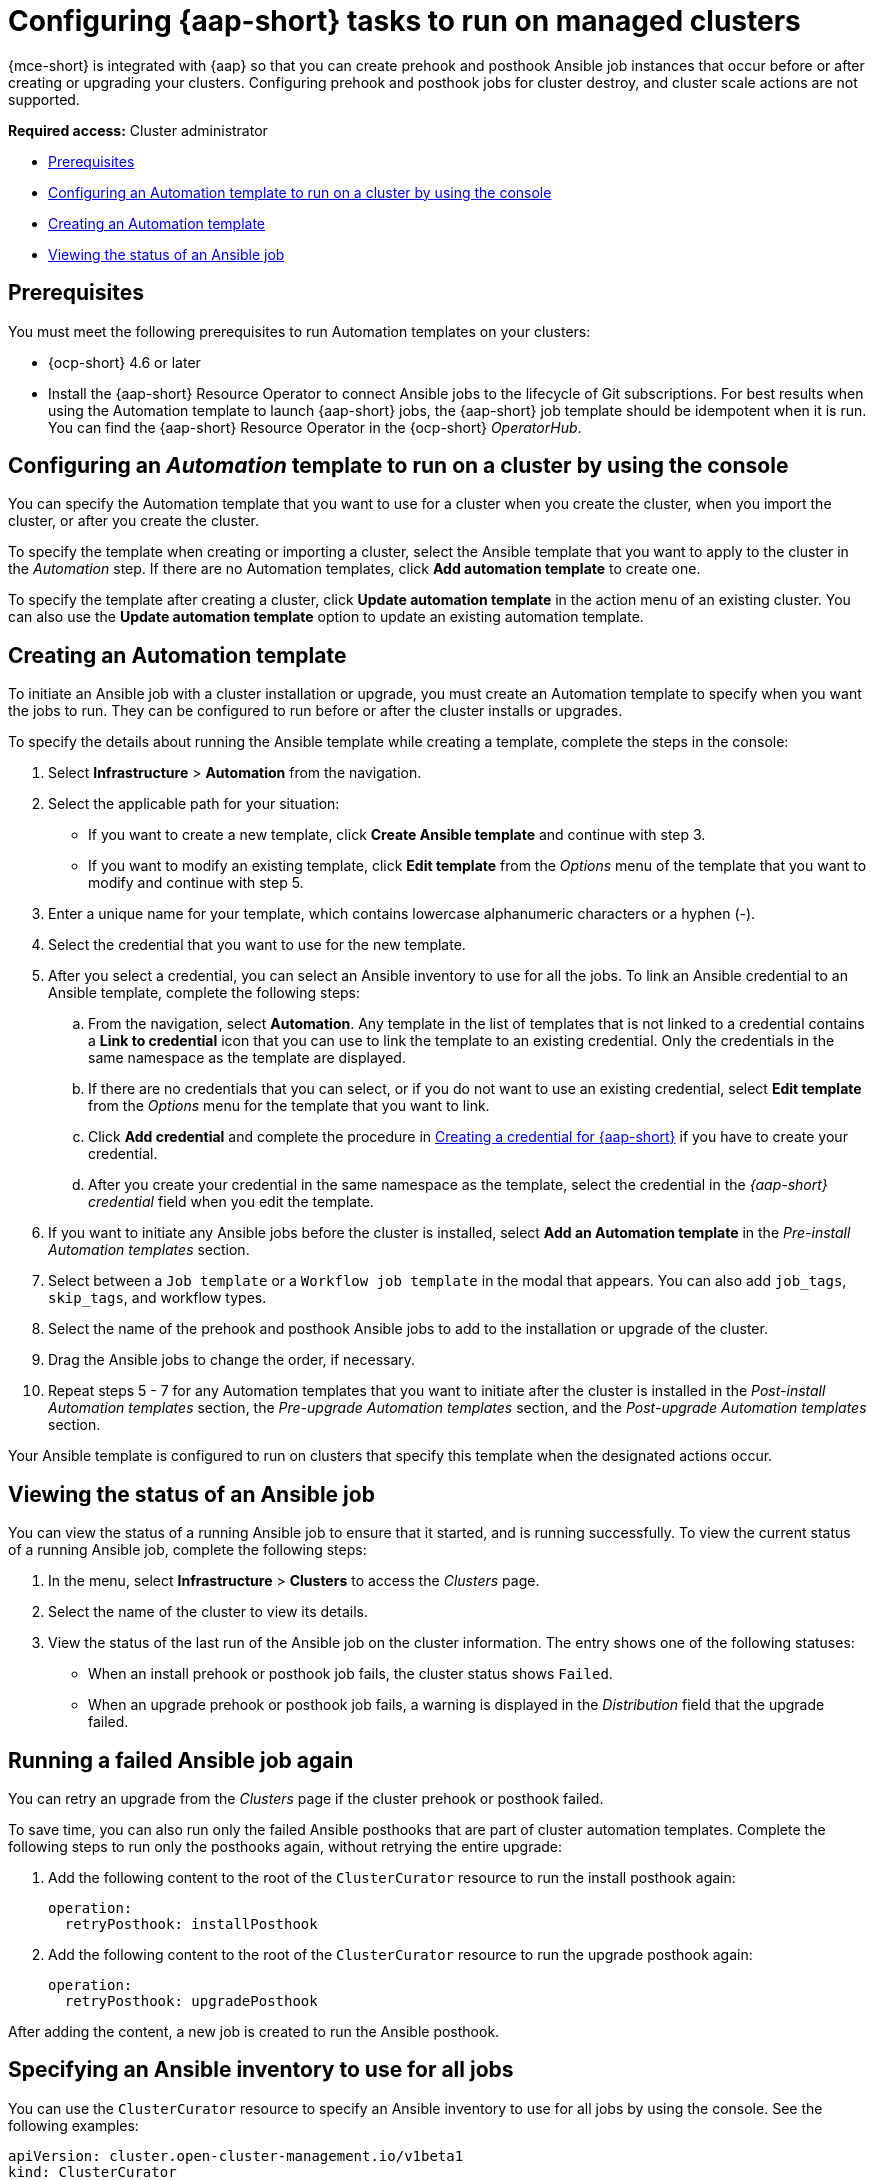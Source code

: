 [#ansible-config-cluster]
= Configuring {aap-short} tasks to run on managed clusters

{mce-short} is integrated with {aap} so that you can create prehook and posthook Ansible job instances that occur before or after creating or upgrading your clusters. Configuring prehook and posthook jobs for cluster destroy, and cluster scale actions are not supported.

*Required access:* Cluster administrator

* <<prerequisites-for-ansible-integration-cluster,Prerequisites>>
* <<ansible-template-run-cluster-console,Configuring an Automation template to run on a cluster by using the console>>
* <<ansible-template-create,Creating an Automation template>>
* <<ansible-status-job-cluster,Viewing the status of an Ansible job>>

[#prerequisites-for-ansible-integration-cluster]
== Prerequisites

You must meet the following prerequisites to run Automation templates on your clusters:

* {ocp-short} 4.6 or later

* Install the {aap-short} Resource Operator to connect Ansible jobs to the lifecycle of Git subscriptions. For best results when using the Automation template to launch {aap-short} jobs, the {aap-short} job template should be idempotent when it is run. You can find the {aap-short} Resource Operator in the {ocp-short} _OperatorHub_. 


[#ansible-template-run-cluster-console]
== Configuring an _Automation_ template to run on a cluster by using the console

You can specify the Automation template that you want to use for a cluster when you create the cluster, when you import the cluster, or after you create the cluster.

To specify the template when creating or importing a cluster, select the Ansible template that you want to apply to the cluster in the _Automation_ step. If there are no Automation templates, click *Add automation template* to create one.

To specify the template after creating a cluster, click *Update automation template* in the action menu of an existing cluster. You can also use the *Update automation template* option to update an existing automation template.

[#ansible-template-create]
== Creating an Automation template

To initiate an Ansible job with a cluster installation or upgrade, you must create an Automation template to specify when you want the jobs to run. They can be configured to run before or after the cluster installs or upgrades.

To specify the details about running the Ansible template while creating a template, complete the steps in the console:

. Select *Infrastructure* > *Automation* from the navigation.

. Select the applicable path for your situation:  
+
* If you want to create a new template, click *Create Ansible template* and continue with step 3.

* If you want to modify an existing template, click *Edit template* from the _Options_ menu of the template that you want to modify and continue with step 5.

. Enter a unique name for your template, which contains lowercase alphanumeric characters or a hyphen (-).

. Select the credential that you want to use for the new template.
. After you select a credential, you can select an Ansible inventory to use for all the jobs. To link an Ansible credential to an Ansible template, complete the following steps:
 
.. From the navigation, select *Automation*. Any template in the list of templates that is not linked to a credential contains a *Link to credential* icon that you can use to link the template to an existing credential. Only the credentials in the same namespace as the template are displayed.

.. If there are no credentials that you can select, or if you do not want to use an existing credential, select *Edit template* from the _Options_ menu for the template that you want to link.

.. Click *Add credential* and complete the procedure in xref:../credentials/credential_ansible.adoc#creating-a-credential-for-ansible[Creating a credential for {aap-short}] if you have to create your credential.

.. After you create your credential in the same namespace as the template, select the credential in the _{aap-short} credential_ field when you edit the template. 

. If you want to initiate any Ansible jobs before the cluster is installed, select *Add an Automation template* in the _Pre-install Automation templates_ section.

. Select between a `Job template` or a `Workflow job template` in the modal that appears. You can also add `job_tags`, `skip_tags`, and workflow types.

. Select the name of the prehook and posthook Ansible jobs to add to the installation or upgrade of the cluster. 

. Drag the Ansible jobs to change the order, if necessary.  

. Repeat steps 5 - 7 for any Automation templates that you want to initiate after the cluster is installed in the _Post-install Automation templates_ section, the _Pre-upgrade Automation templates_ section, and the _Post-upgrade Automation templates_ section. 

Your Ansible template is configured to run on clusters that specify this template when the designated actions occur. 

[#ansible-status-job-cluster]
== Viewing the status of an Ansible job

You can view the status of a running Ansible job to ensure that it started, and is running successfully. To view the current status of a running Ansible job, complete the following steps: 

. In the menu, select *Infrastructure* > *Clusters* to access the _Clusters_ page.

. Select the name of the cluster to view its details.

. View the status of the last run of the Ansible job on the cluster information. The entry shows one of the following statuses:
+
* When an install prehook or posthook job fails, the cluster status shows `Failed`.
* When an upgrade prehook or posthook job fails, a warning is displayed in the _Distribution_ field that the upgrade failed.

[#ansible-rerun-job-cluster]
== Running a failed Ansible job again

You can retry an upgrade from the _Clusters_ page if the cluster prehook or posthook failed.

To save time, you can also run only the failed Ansible posthooks that are part of cluster automation templates. Complete the following steps to run only the posthooks again, without retrying the entire upgrade:

. Add the following content to the root of the `ClusterCurator` resource to run the install posthook again:
+
[source,yaml]
----
operation:
  retryPosthook: installPosthook
----

. Add the following content to the root of the `ClusterCurator` resource to run the upgrade posthook again:
+
[source,yaml]
----
operation:
  retryPosthook: upgradePosthook
----

After adding the content, a new job is created to run the Ansible posthook.

[#specify-ansible-inventory]
== Specifying an Ansible inventory to use for all jobs

You can use the `ClusterCurator` resource to specify an Ansible inventory to use for all jobs by using the console. See the following examples:

[source,yaml]
----
apiVersion: cluster.open-cluster-management.io/v1beta1
kind: ClusterCurator
metadata:
  name: test-inno
  namespace: test-inno
spec:
  desiredCuration: upgrade
  destroy: {}
  install: {}
  scale: {}
  upgrade:
    channel: stable-4.10
    desiredUpdate: 4.10.12
    monitorTimeout: 150
    posthook:
    - extra_vars:
        clusterName: test-inno
        type: post_check
       name: ACM Upgrade Checks
    prehook:
    - extra_vars:
        clusterName: test-inno
         type: pre_check
     name: ACM Upgrade Checks
   towerAuthSecret: awx{code}
----
